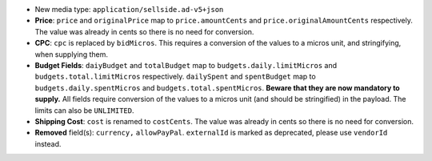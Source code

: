 - New media type: ``application/sellside.ad-v5+json``
- **Price**: ``price`` and ``originalPrice`` map to ``price.amountCents`` and ``price.originalAmountCents`` respectively. The value was already in cents so there is no need for conversion.
- **CPC**: ``cpc`` is replaced by ``bidMicros``. This requires a conversion of the values to a micros unit, and stringifying, when supplying them.
- **Budget Fields**: ``daiyBudget`` and ``totalBudget`` map to ``budgets.daily.limitMicros`` and ``budgets.total.limitMicros`` respectively. ``dailySpent`` and ``spentBudget`` map to ``budgets.daily.spentMicros`` and ``budgets.total.spentMicros``. **Beware that they are now mandatory to supply.** All fields require conversion of the values to a micros unit (and should be stringified) in the payload. The limits can also be ``UNLIMITED``.
- **Shipping Cost**: ``cost`` is renamed to ``costCents``. The value was already in cents so there is no need for conversion.
- **Removed** field(s): ``currency,`` ``allowPayPal``. ``externalId`` is marked as deprecated, please use ``vendorId`` instead.